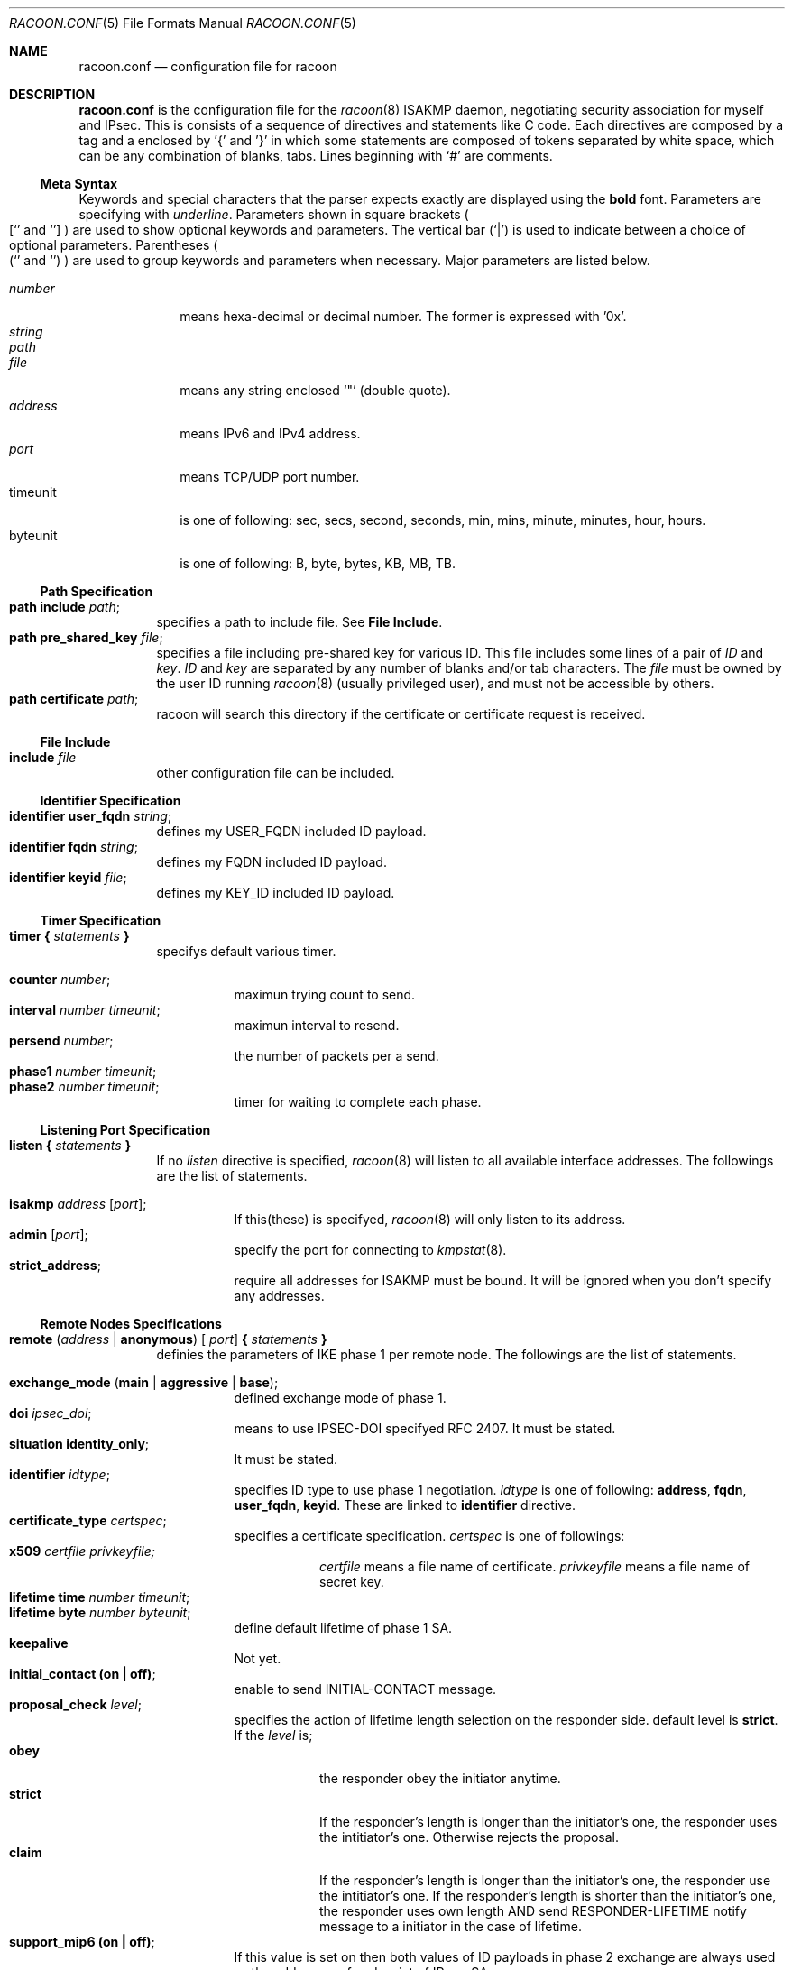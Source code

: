 .\" Copyright (C) 1995, 1996, 1997, and 1998 WIDE Project.
.\" All rights reserved.
.\" 
.\" Redistribution and use in source and binary forms, with or without
.\" modification, are permitted provided that the following conditions
.\" are met:
.\" 1. Redistributions of source code must retain the above copyright
.\"    notice, this list of conditions and the following disclaimer.
.\" 2. Redistributions in binary form must reproduce the above copyright
.\"    notice, this list of conditions and the following disclaimer in the
.\"    documentation and/or other materials provided with the distribution.
.\" 3. Neither the name of the project nor the names of its contributors
.\"    may be used to endorse or promote products derived from this software
.\"    without specific prior written permission.
.\" 
.\" THIS SOFTWARE IS PROVIDED BY THE PROJECT AND CONTRIBUTORS ``AS IS'' AND
.\" ANY EXPRESS OR IMPLIED WARRANTIES, INCLUDING, BUT NOT LIMITED TO, THE
.\" IMPLIED WARRANTIES OF MERCHANTABILITY AND FITNESS FOR A PARTICULAR PURPOSE
.\" ARE DISCLAIMED.  IN NO EVENT SHALL THE PROJECT OR CONTRIBUTORS BE LIABLE
.\" FOR ANY DIRECT, INDIRECT, INCIDENTAL, SPECIAL, EXEMPLARY, OR CONSEQUENTIAL
.\" DAMAGES (INCLUDING, BUT NOT LIMITED TO, PROCUREMENT OF SUBSTITUTE GOODS
.\" OR SERVICES; LOSS OF USE, DATA, OR PROFITS; OR BUSINESS INTERRUPTION)
.\" HOWEVER CAUSED AND ON ANY THEORY OF LIABILITY, WHETHER IN CONTRACT, STRICT
.\" LIABILITY, OR TORT (INCLUDING NEGLIGENCE OR OTHERWISE) ARISING IN ANY WAY
.\" OUT OF THE USE OF THIS SOFTWARE, EVEN IF ADVISED OF THE POSSIBILITY OF
.\" SUCH DAMAGE.
.Dd Aug 13, 1999
.Dt RACOON.CONF 5
.Os KAME
.\"
.Sh NAME
.Nm racoon.conf
.Nd configuration file for racoon
.\"
.\" .Sh SYNOPSIS
.\"
.Sh DESCRIPTION
.Nm
is the configuration file for the
.Xr racoon 8
ISAKMP daemon,
negotiating security association for myself and IPsec.
This is consists of a sequence of directives and statements like C code.
Each directives are composed by a tag and a enclosed by '{' and '}'
in which some statements are composed of tokens separated by white space,
which can be any combination of blanks, tabs.
Lines beginning with
.Ql #
are comments.
.\"
.Ss Meta Syntax
Keywords and special characters that the parser expects exactly are
displayed using the
.Ic bold
font.
Parameters are specifying with
.Ar underline .
Parameters shown in
square brackets
.Po
.Sq [
and
.Sq ]
.Pc
are used to show optional keywords and parameters.
The vertical bar
.Pq Sq \*(Ba
is used to indicate
between a choice of optional parameters.
Parentheses
.Po
.Sq (
and
.Sq )
.Pc
are used to group keywords and parameters when necessary.
Major parameters are listed below.
.Pp
.Bl -tag -width addressx -compact
.It Ar number
means hexa-decimal or decimal number.
The former is expressed with '0x'.
.It Ar string
.It Ar path
.It Ar file
means any string enclosed
.Sq \&"
.Pq double quote .
.It Ar address
means IPv6 and IPv4 address.
.It Ar port
means TCP/UDP port number.
.It timeunit
is one of following:
sec, secs, second, seconds, min, mins, minute, minutes, hour, hours.
.It byteunit
is one of following: B, byte, bytes, KB, MB, TB.
.El
.\"
.Ss Path Specification
.Bl -tag -width Ds -compact
.It Ic path include Ar path ;
specifies a path to include file.
See
.Ic File Include .
.It Ic path pre_shared_key Ar file ;
specifies a file including pre-shared key for various ID.
This file includes some lines of a pair of
.Ar ID
and
.Ar key .
.Ar ID
and
.Ar key
are separated by any number of blanks and/or tab characters.
The
.Ar file
must be owned by the user ID running
.Xr racoon 8
.Pq usually privileged user ,
and must not be accessible by others.
.It Ic path certificate Ar path ;
racoon will search this directory if the certificate or certificate request
is received.
.El
.\"
.Ss File Include
.Bl -tag -width Ds -compact
.It Ic include Ar file
other configuration file can be included.
.El
.\"
.Ss Identifier Specification
.Bl -tag -width Ds -compact
.It Ic identifier Ic user_fqdn Ar string ;
defines my USER_FQDN included ID payload.
.It Ic identifier Ic fqdn Ar string ;
defines my FQDN included ID payload.
.It Ic identifier Ic keyid Ar file ;
defines my KEY_ID included ID payload.
.El
.\"
.Ss Timer Specification
.Bl -tag -width Ds -compact
.It Ic timer { Ar statements Ic }
specifys default various timer.
.Pp
.Bl -tag -width Ds -compact
.It Ic counter Ar number ;
maximun trying count to send.
.It Ic interval Ar number Ar timeunit ;
maximun interval to resend.
.It Ic persend Ar number ;
the number of packets per a send.
.It Ic phase1 Ar number Ar timeunit ;
.It Ic phase2 Ar number Ar timeunit ;
timer for waiting to complete each phase.
.El
.El
.\"
.Ss Listening Port Specification
.Bl -tag -width Ds -compact
.It Ic listen { Ar statements Ic }
If no
.Ar listen
directive is specified,
.Xr racoon 8
will listen to all available interface addresses.
The followings are the list of statements.
.Pp
.Bl -tag -width Ds -compact
.It Ic isakmp Ar address [ Ar port ] ;
If this(these) is specifyed,
.Xr racoon 8
will only listen to its address.
.It Ic admin Ic [ Ar port ] ;
specify the port for connecting to
.Xr kmpstat 8 .
.It Ic strict_address ;
require all addresses for ISAKMP must be bound.
It will be ignored when you don't specify any addresses.
.El
.El
.\"
.Ss Remote Nodes Specifications 
.Bl -tag -width Ds -compact
.It Xo
.Ic remote ( Ar address \*(Ba Ic anonymous ) [
.Ar port ]
.Ic { Ar statements Ic }
.Xc
definies the parameters of IKE phase 1 per remote node.
The followings are the list of statements.
.Pp
.Bl -tag -width Ds -compact
.\"
.It Ic exchange_mode ( main \*(Ba aggressive \*(Ba base ) ;
defined exchange mode of phase 1.
.\"
.It Ic doi Ar ipsec_doi ;
means to use IPSEC-DOI specifyed RFC 2407.
It must be stated.
.\"
.It Ic situation Ic identity_only ;
It must be stated.
.\"
.It Ic identifier Ar idtype ;
specifies ID type to use phase 1 negotiation.
.Ar idtype
is one of following:
.Ic address , fqdn , user_fqdn , keyid .
These are linked to
.Ic identifier
directive.
.\"
.It Ic certificate_type Ar certspec ;
specifies a certificate specification.
.Ar certspec
is one of followings:
.Bl -tag -width Ds -compact
.It Ic x509 Ar certfile Ar privkeyfile;
.Ar certfile
means a file name of certificate.
.Ar privkeyfile
means a file name of secret key.
.El
.\"
.It Ic lifetime time Ar number Ar timeunit ;
.It Ic lifetime byte Ar number Ar byteunit ;
define default lifetime of phase 1 SA.
.\"
.It Ic keepalive
Not yet.
.\"
.It Ic initial_contact (on \(ba off) ;
enable to send INITIAL-CONTACT message.
.\"
.It Ic proposal_check Ar level ;
specifies the action of lifetime length selection on the responder side.
default level is
.Ic strict .
If the
.Ar level
is;
.Bl -tag -width Ds -compact
.It Ic obey
the responder obey the initiator anytime.
.It Ic strict
If the responder's length is longer than the initiator's one, the
responder uses the intitiator's one.  Otherwise rejects the proposal.
.It Ic claim
If the responder's length is longer than the initiator's one, the
responder use the intitiator's one.  If the responder's length is
shorter than the initiator's one, the responder uses own length
AND send RESPONDER-LIFETIME notify message to a initiator in the
case of lifetime.
.El
.\"
.It Ic support_mip6 (on \(ba off) ;
If this value is set on then both values of ID payloads in phase 2 exchange
are always used as the addresses of end-point of IPsec-SAs.
.\"
.It Ic nonce_size Ar number ;
define the byte size of nonce value.
Racoon can send any value although
RFC2409 specifys that the value MUST be between 8 and 256 bytes.
.\"
.It Xo
.Ic proposal { Ar sub-substatements Ic }
.Xc
.Bl -tag -width Ds -compact
.\"
.It Ic encryption_algorithm Ar algorithm ;
define encryption algorithm for phase 1 negotiation.
.Ar algorithm
is one of following:
.Ic des , 3des , idea , blowfish , rc5 , cast
for oakley.
In the case of other transform, must not use this statement.
.\"
.It Ic hash_algorithm Ar algorithm;
define hash algorithm for phase 1 negotiation.
.Ar algorithm
is one of following:
.Ic md5, sha1
for oakley.
.\"
.It Ic authentication_method Ar type ;
define the authentication method for phase 1 negotiation.
.Ar type
is only one:
.Ic pre_shared_key, rsasig , dsssig , rsaenc , rsarev .
.\"
.It Ic dh_group Ar group ;
define the group of Diffie-Hellman exponentiations.
.Ar group
is one of following:
.Ic modp768 , modp1024 , modp1536 .
When you want to use aggressive mode,
you must define same DH group in each proposals.
.It Ic lifetime time Ar number Ar timeunit ;
.It Ic lifetime byte Ar number Ar byteunit ;
define lifetime of phase 1 SA eay proposal.
.El
.El
.El
.\"
.Ss Policy Specifications 
The policy directive is obsoleted, policies are now in the SPD.
.\"
.Ss Sainfo Specifications
.Bl -tag -width Ds -compact
.It Xo
.Ic sainfo ( Ar source_id destination_id \*(Ba Ic anonymous )
.Ic { Ar statements Ic }
.Xc
definies the parameters of IKE phase 2 (IPSec-SA establishment).
.Ar sainfo_ids
are
.Ic address Ar address [ /
.Ar prefix ] [ Ar port ] Ar ul_proto
or
.Ar idtype Ar string .
.Pp
.Bl -tag -width Ds -compact
.\"
.It Ic pfs_group Ar group ;
define the group of Diffie-Hellman exponentiations.
.Ar group
is one of following:
.Ic modp768 , modp1024 , modp1536 .
.\"
.It Ic lifetime time Ar number Ar timeunit ;
.It Ic lifetime byte Ar number Ar byteunit ;
define default lifetime of IPSec-SA.
.\"
.It Ic identifier Ar idtype ;
specifies ID type to use phase 2 negociation.
.\"
.It Ic encryption_algorithm Ar algorithms ;
.Ic des , 3des , des_iv64 , des_iv32 ,
.Ic rc5 , rc4 , idea , 3idea ,
.Ic cast128 , blowfish , null_enc
for esp.
.\"
.It Ic authentication_algorithm Ar algorithms ;
.Ic hmac_md5, hmac_sha1, non_auth
for esp and ah.
.\"
.It Ic compression_algorithm Ar algorithms ;
.Ic deflate
for ipcomp.
.El
Above three directives must be defined.
The use each of them is decided by SPD.
.El
.\"
.Ss Static SA configuration
.Bl -tag -width Ds -compact
.It Ic static_sa Ar parameters
specifies static SA.
This
.Ar parameters
will be passed to
.Xr setkey 8 .
Not yet, but only define.
.El
.\"
.Ss Specifying log file
.Bl -tag -width Ds -compact
.It Ic log ( Ar number \*(Ba Ar level ) ;
define dump level.
It is debugging use.
.Ar is one of following:
.Ic info , notify , debug , debug2 , debug3 , debug4 .
.El
.\"
.Ss Specifying the way to pad
.Bl -tag -width Ds -compact
.It Ic padding { Ar statements Ic }
specifyed padding format.
The followings are the list of statements.
.Bl -tag -width Ds -compact
.It Ic randomize (on \(ba off) ;
enable to randomize a value in padding.
.It Ic randomize_length (on \(ba off) ;
enable to randomize length of padding.
.It Ic maximum_length Ar number ;
define a maximum length of padding.
.It Ic exclusive_tail (on \(ba off) ;
means to set the number of pad bytes minus one into last part of the padding.
.It Ic strict_check (on \(ba off) ;
means to be constrained the peer to set the number of pad bytes.
.El
.El
.\"
.Sh EXAMPLE
The following shows how remote directive should be configured.
.Bd -literal -offset
remote 172.168.2.2 [7000]
{
	exchange_mode main;

	# default doi is "ipsec_doi".
	doi ipsec_doi;

	# default situation is "identity_only".
	situation identity_only;

	# specify the identifier type
	# "address", "fqdn", "user_fqdn", "keyid"
	identifier user_fqdn;
	certificate_type x509 "mycert" "mypriv";

	# specify the bytes length of nonce.
	nonce_size 16;

	# means to do keep-a-live.  This should not be used in dial-up.
	keepalive;

	# default lifetime, will be copied into each proposals.
	lifetime time 10 min;	# sec,min,hour
	lifetime byte 5 MB;	# B,KB,GB

	proposal {
		encryption_algorithm 3des;
		hash_algorithm md5;
		authentication_method rsasig ;
	}
	proposal {
		encryption_algorithm 3des;
		hash_algorithm md5;
		authentication_method pre_shared_key ;

		# they can be defined explicitly.
		lifetime time 5 min;
		lifetime byte 2 MB;
	}
}
.Ed
.\"
.Sh SEE ALSO
.Xr kmpstat 8 ,
.Xr racoon 8
.\"
.Sh HISTORY
The
.Nm
configuration file first appeared in
.Dq YIPS
Yokogawa IPsec implementation.
.\"
.Sh BUGS
Some statements may not be implemented.
These will be worked in the future.
